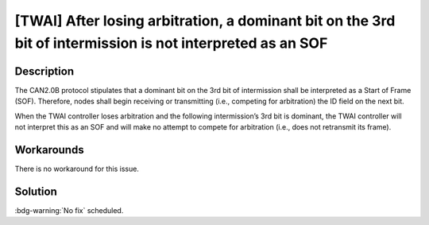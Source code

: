 [TWAI] After losing arbitration, a dominant bit on the 3rd bit of intermission is not interpreted as an SOF
~~~~~~~~~~~~~~~~~~~~~~~~~~~~~~~~~~~~~~~~~~~~~~~~~~~~~~~~~~~~~~~~~~~~~~~~~~~~~~~~~~~~~~~~~~~~~~~~~~~~~~~~~~~~~~~~~~

.. only:: esp32

   .. tags::

      v0.0, v1.0, v1.1, v3.0, v3.1

Description
^^^^^^^^^^^

The CAN2.0B protocol stipulates that a dominant bit on the 3rd bit of intermission shall be interpreted as a Start of Frame (SOF). Therefore, nodes shall begin receiving or transmitting (i.e., competing for arbitration) the ID field on the next bit.

When the TWAI controller loses arbitration and the following intermission’s 3rd bit is dominant, the TWAI controller will not interpret this as an SOF and will make no attempt to compete for arbitration (i.e., does not retransmit its frame).

Workarounds
^^^^^^^^^^^

There is no workaround for this issue.

Solution
^^^^^^^^

:bdg-warning:`No fix` scheduled.
